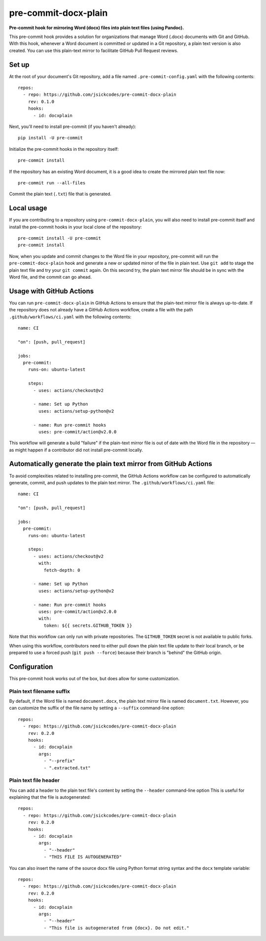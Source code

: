 #####################
pre-commit-docx-plain
#####################

**Pre-commit hook for mirroring Word (docx) files into plain text files (using Pandoc).**

This pre-commit hook provides a solution for organizations that manage Word (.docx) documents with Git and GitHub.
With this hook, whenever a Word document is committed or updated in a Git repository, a plain text version is also created.
You can use this plain-text mirror to facilitate GitHub Pull Request reviews.

Set up
======

At the root of your document's Git repository, add a file named ``.pre-commit-config.yaml`` with the following contents::

   repos:
     - repo: https://github.com/jsickcodes/pre-commit-docx-plain
       rev: 0.1.0
       hooks:
         - id: docxplain

Next, you'll need to install pre-commit (if you haven't already)::

   pip install -U pre-commit

Initialize the pre-commit hooks in the repository itself::

   pre-commit install

If the repository has an existing Word document, it is a good idea to create the mirrored plain text file now::

   pre-commit run --all-files

Commit the plain text (``.txt``) file that is generated.

Local usage
===========

If you are contributing to a repository using ``pre-commit-docx-plain``, you will also need to install pre-commit itself and install the pre-commit hooks in your local clone of the repository::

   pre-commit install -U pre-commit
   pre-commit install

Now, when you update and commit changes to the Word file in your repository, pre-commit will run the ``pre-commit-docx-plain`` hook and generate a new or updated mirror of the file in plain text.
Use ``git add`` to stage the plain text file and try your ``git commit`` again.
On this second try, the plain text mirror file should be in sync with the Word file, and the commit can go ahead.

Usage with GitHub Actions
=========================

You can run ``pre-commit-docx-plain`` in GitHub Actions to ensure that the plain-text mirror file is always up-to-date.
If the repository does not already have a GitHub Actions workflow, create a file with the path ``.github/workflows/ci.yaml`` with the following contents::

   name: CI

   "on": [push, pull_request]

   jobs:
     pre-commit:
       runs-on: ubuntu-latest

       steps:
         - uses: actions/checkout@v2

         - name: Set up Python
           uses: actions/setup-python@v2

         - name: Run pre-commit hooks
           uses: pre-commit/action@v2.0.0

This workflow will generate a build "failure" if the plain-text mirror file is out of date with the Word file in the repository — as might happen if a contributor did not install pre-commit locally.

Automatically generate the plain text mirror from GitHub Actions
================================================================

To avoid complexities related to installing pre-commit, the GitHub Actions workflow can be configured to automatically generate, commit, and push updates to the plain text mirror.
The ``.github/workflows/ci.yaml`` file::

   name: CI

   "on": [push, pull_request]

   jobs:
     pre-commit:
       runs-on: ubuntu-latest

       steps:
         - uses: actions/checkout@v2
           with:
             fetch-depth: 0

         - name: Set up Python
           uses: actions/setup-python@v2

         - name: Run pre-commit hooks
           uses: pre-commit/action@v2.0.0
           with:
             token: ${{ secrets.GITHUB_TOKEN }}

Note that this workflow can only run with private repositories.
The ``GITHUB_TOKEN`` secret is not available to public forks.

When using this workflow, contributors need to either pull down the plain text file update to their local branch, or be prepared to use a forced push (``git push --force``) because their branch is "behind" the GitHub origin.

Configuration
=============

This pre-commit hook works out of the box, but does allow for some customization.

Plain text filename suffix
--------------------------

By default, if the Word file is named ``document.docx``, the plain text mirror file is named ``document.txt``.
However, you can customize the suffix of the file name by setting a ``--suffix`` command-line option::

   repos:
     - repo: https://github.com/jsickcodes/pre-commit-docx-plain
       rev: 0.2.0
       hooks:
         - id: docxplain
           args:
             - "--prefix"
             - ".extracted.txt"

Plain text file header
----------------------

You can add a header to the plain text file's content by setting the ``--header`` command-line option
This is useful for explaining that the file is autogenerated::

   repos:
     - repo: https://github.com/jsickcodes/pre-commit-docx-plain
       rev: 0.2.0
       hooks:
         - id: docxplain
           args:
             - "--header"
             - "THIS FILE IS AUTOGENERATED"

You can also insert the name of the source docx file using Python format string syntax and the ``docx`` template variable::

   repos:
     - repo: https://github.com/jsickcodes/pre-commit-docx-plain
       rev: 0.2.0
       hooks:
         - id: docxplain
           args:
             - "--header"
             - "This file is autogenerated from {docx}. Do not edit."
